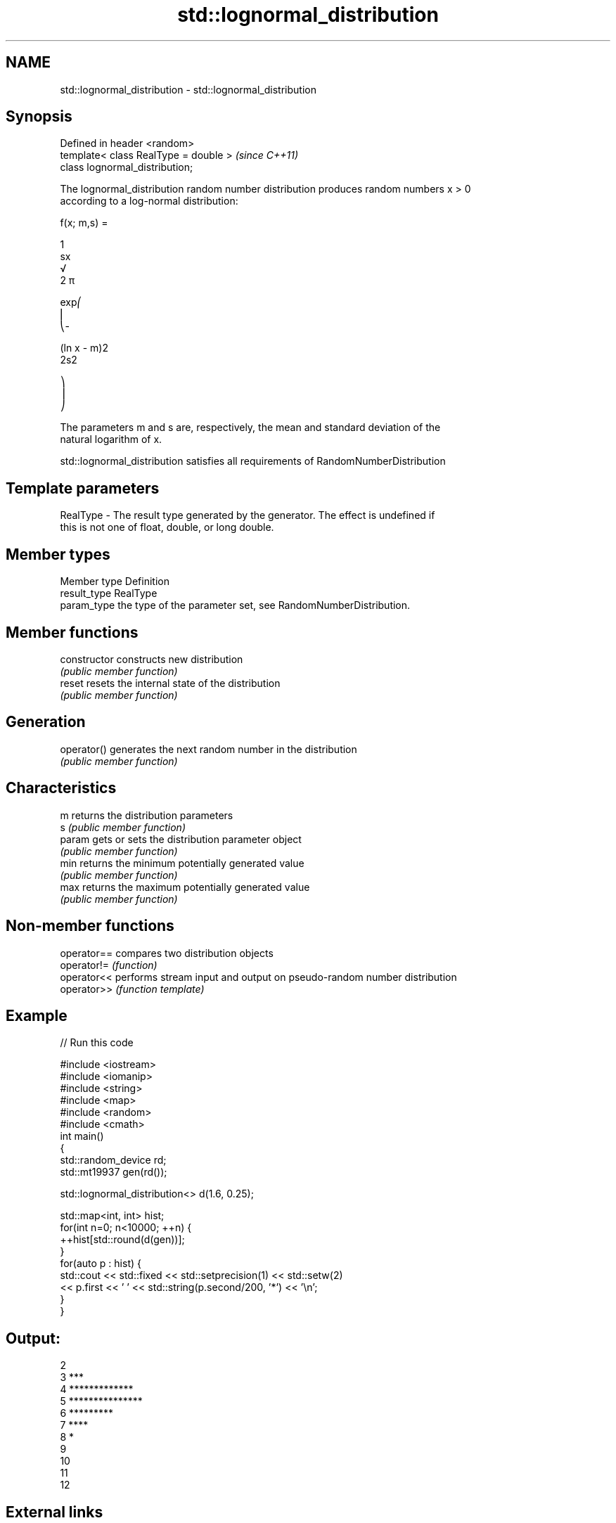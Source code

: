 .TH std::lognormal_distribution 3 "2018.03.28" "http://cppreference.com" "C++ Standard Libary"
.SH NAME
std::lognormal_distribution \- std::lognormal_distribution

.SH Synopsis
   Defined in header <random>
   template< class RealType = double >  \fI(since C++11)\fP
   class lognormal_distribution;

   The lognormal_distribution random number distribution produces random numbers x > 0
   according to a log-normal distribution:

           f(x; m,s) =

           1
           sx
           √
           2 π

           exp⎛
           ⎜
           ⎝-

           (ln x - m)2
           2s2

           ⎞
           ⎟
           ⎠

   The parameters m and s are, respectively, the mean and standard deviation of the
   natural logarithm of x.

   std::lognormal_distribution satisfies all requirements of RandomNumberDistribution

.SH Template parameters

   RealType - The result type generated by the generator. The effect is undefined if
              this is not one of float, double, or long double.

.SH Member types

   Member type Definition
   result_type RealType
   param_type  the type of the parameter set, see RandomNumberDistribution.

.SH Member functions

   constructor   constructs new distribution
                 \fI(public member function)\fP 
   reset         resets the internal state of the distribution
                 \fI(public member function)\fP 
.SH Generation
   operator()    generates the next random number in the distribution
                 \fI(public member function)\fP 
.SH Characteristics
   m             returns the distribution parameters
   s             \fI(public member function)\fP 
   param         gets or sets the distribution parameter object
                 \fI(public member function)\fP 
   min           returns the minimum potentially generated value
                 \fI(public member function)\fP 
   max           returns the maximum potentially generated value
                 \fI(public member function)\fP 

.SH Non-member functions

   operator== compares two distribution objects
   operator!= \fI(function)\fP 
   operator<< performs stream input and output on pseudo-random number distribution
   operator>> \fI(function template)\fP 

.SH Example

   
// Run this code

 #include <iostream>
 #include <iomanip>
 #include <string>
 #include <map>
 #include <random>
 #include <cmath>
 int main()
 {
     std::random_device rd;
     std::mt19937 gen(rd());
  
     std::lognormal_distribution<> d(1.6, 0.25);
  
     std::map<int, int> hist;
     for(int n=0; n<10000; ++n) {
         ++hist[std::round(d(gen))];
     }
     for(auto p : hist) {
         std::cout << std::fixed << std::setprecision(1) << std::setw(2)
                   << p.first << ' ' << std::string(p.second/200, '*') << '\\n';
     }
 }

.SH Output:

 2
  3 ***
  4 *************
  5 ***************
  6 *********
  7 ****
  8 *
  9
 10
 11
 12

.SH External links

     * Weisstein, Eric W. "Log Normal Distribution." From MathWorld--A Wolfram Web
       Resource.
     * Log-normal distribution. From Wikipedia.
